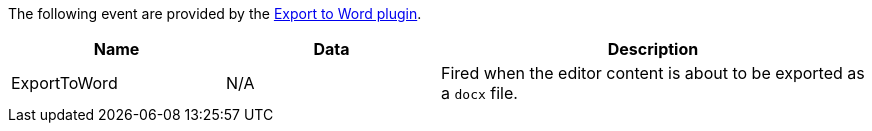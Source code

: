 The following event are provided by the xref:exportword.adoc[Export to Word plugin].

[cols="1,1,2",options="header"]
|===
|Name |Data |Description
|ExportToWord |N/A |Fired when the editor content is about to be exported as a `docx` file.
|===
